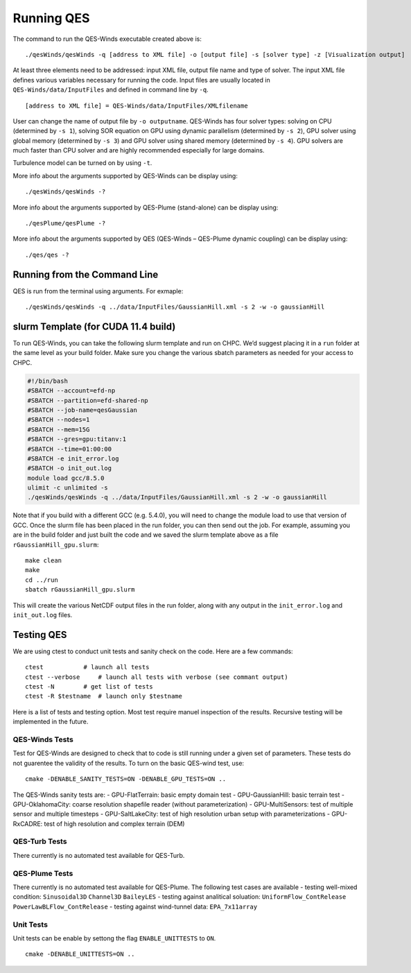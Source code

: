 Running QES
===========

The command to run the QES-Winds executable created above is:

::

   ./qesWinds/qesWinds -q [address to XML file] -o [output file] -s [solver type] -z [Visualization output]

At least three elements need to be addressed: input XML file, output
file name and type of solver. The input XML file defines various
variables necessary for running the code. Input files are usually
located in ``QES-Winds/data/InputFiles`` and defined in command line by
``-q``.

::

   [address to XML file] = QES-Winds/data/InputFiles/XMLfilename

User can change the name of output file by ``-o outputname``. QES-Winds
has four solver types: solving on CPU (determined by ``-s 1``), solving
SOR equation on GPU using dynamic parallelism (determined by ``-s 2``),
GPU solver using global memory (determined by ``-s 3``) and GPU solver
using shared memory (determined by ``-s 4``). GPU solvers are much
faster than CPU solver and are highly recommended especially for large
domains.

Turbulence model can be turned on by using ``-t``.

More info about the arguments supported by QES-Winds can be display
using:

::

   ./qesWinds/qesWinds -?

More info about the arguments supported by QES-Plume (stand-alone) can
be display using:

::

   ./qesPlume/qesPlume -?

More info about the arguments supported by QES (QES-Winds – QES-Plume
dynamic coupling) can be display using:

::

   ./qes/qes -?

Running from the Command Line
-----------------------------

QES is run from the terminal using arguments. For exmaple:

::

   ./qesWinds/qesWinds -q ../data/InputFiles/GaussianHill.xml -s 2 -w -o gaussianHill

slurm Template (for CUDA 11.4 build)
------------------------------------

To run QES-Winds, you can take the following slurm template and run on
CHPC. We’d suggest placing it in a ``run`` folder at the same level as
your build folder. Make sure you change the various sbatch parameters as
needed for your access to CHPC.

.. code:: bash

   #!/bin/bash
   #SBATCH --account=efd-np
   #SBATCH --partition=efd-shared-np
   #SBATCH --job-name=qesGaussian
   #SBATCH --nodes=1
   #SBATCH --mem=15G
   #SBATCH --gres=gpu:titanv:1
   #SBATCH --time=01:00:00
   #SBATCH -e init_error.log
   #SBATCH -o init_out.log
   module load gcc/8.5.0
   ulimit -c unlimited -s
   ./qesWinds/qesWinds -q ../data/InputFiles/GaussianHill.xml -s 2 -w -o gaussianHill

Note that if you build with a different GCC (e.g. 5.4.0), you will need
to change the module load to use that version of GCC. Once the slurm
file has been placed in the run folder, you can then send out the job.
For example, assuming you are in the build folder and just built the
code and we saved the slurm template above as a file
``rGaussianHill_gpu.slurm``:

::

   make clean
   make
   cd ../run
   sbatch rGaussianHill_gpu.slurm

This will create the various NetCDF output files in the run folder,
along with any output in the ``init_error.log`` and ``init_out.log``
files.

Testing QES
-----------

We are using ctest to conduct unit tests and sanity check on the code.
Here are a few commands:

::

   ctest           # launch all tests
   ctest --verbose     # launch all tests with verbose (see commant output)
   ctest -N        # get list of tests
   ctest -R $testname  # launch only $testname

Here is a list of tests and testing option. Most test require manuel
inspection of the results. Recursive testing will be implemented in the
future.

QES-Winds Tests
~~~~~~~~~~~~~~~

Test for QES-Winds are designed to check that to code is still running
under a given set of parameters. These tests do not guarentee the
validity of the results. To turn on the basic QES-wind test, use:

::

   cmake -DENABLE_SANITY_TESTS=ON -DENABLE_GPU_TESTS=ON ..

The QES-Winds sanity tests are: - GPU-FlatTerrain: basic empty domain
test - GPU-GaussianHill: basic terrain test - GPU-OklahomaCity: coarse
resolution shapefile reader (without parameterization) -
GPU-MultiSensors: test of multiple sensor and multiple timesteps -
GPU-SaltLakeCity: test of high resolution urban setup with
parameterizations - GPU-RxCADRE: test of high resolution and complex
terrain (DEM)

QES-Turb Tests
~~~~~~~~~~~~~~

There currently is no automated test available for QES-Turb.

QES-Plume Tests
~~~~~~~~~~~~~~~

There currently is no automated test available for QES-Plume. The
following test cases are available - testing well-mixed condition:
``Sinusoidal3D`` ``Channel3D`` ``BaileyLES`` - testing against
analitical soluation: ``UniformFlow_ContRelease``
``PowerLawBLFlow_ContRelease`` - testing against wind-tunnel data:
``EPA_7x11array``

Unit Tests
~~~~~~~~~~

Unit tests can be enable by settong the flag ``ENABLE_UNITTESTS`` to
``ON``.

::

   cmake -DENABLE_UNITTESTS=ON ..
